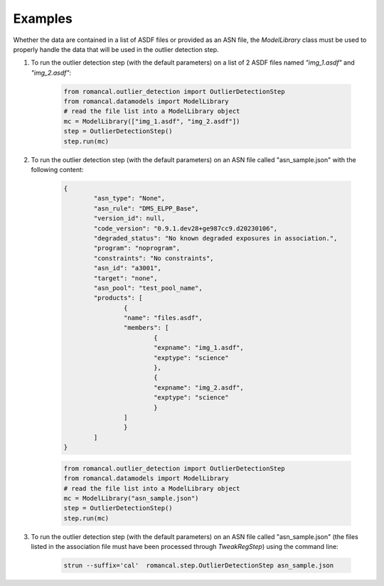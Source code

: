 Examples
========
Whether the data are contained in a list of ASDF files or provided as an ASN file, the
`ModelLibrary` class must be used to properly handle the data that will be used in
the outlier detection step.

1. To run the outlier detection step (with the default parameters) on a list of 2 ASDF
   files named `"img_1.asdf"` and `"img_2.asdf"`:

        .. code-block:: python

                from romancal.outlier_detection import OutlierDetectionStep
                from romancal.datamodels import ModelLibrary
                # read the file list into a ModelLibrary object
                mc = ModelLibrary(["img_1.asdf", "img_2.asdf"])
                step = OutlierDetectionStep()
                step.run(mc)

2. To run the outlier detection step (with the default parameters) on an ASN file
   called "asn_sample.json" with the following content:

        .. code-block:: json

                {
                        "asn_type": "None",
                        "asn_rule": "DMS_ELPP_Base",
                        "version_id": null,
                        "code_version": "0.9.1.dev28+ge987cc9.d20230106",
                        "degraded_status": "No known degraded exposures in association.",
                        "program": "noprogram",
                        "constraints": "No constraints",
                        "asn_id": "a3001",
                        "target": "none",
                        "asn_pool": "test_pool_name",
                        "products": [
                                {
                                "name": "files.asdf",
                                "members": [
                                        {
                                        "expname": "img_1.asdf",
                                        "exptype": "science"
                                        },
                                        {
                                        "expname": "img_2.asdf",
                                        "exptype": "science"
                                        }
                                ]
                                }
                        ]
                }

        .. code-block:: python

                from romancal.outlier_detection import OutlierDetectionStep
                from romancal.datamodels import ModelLibrary
                # read the file list into a ModelLibrary object
                mc = ModelLibrary("asn_sample.json")
                step = OutlierDetectionStep()
                step.run(mc)

#. To run the outlier detection step (with the default parameters) on an ASN file
   called "asn_sample.json" (the files listed in the association file must have been
   processed through `TweakRegStep`) using the command line:

        .. code-block:: shell

                strun --suffix='cal'  romancal.step.OutlierDetectionStep asn_sample.json
